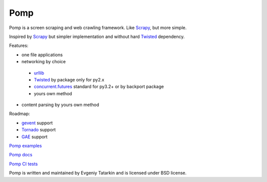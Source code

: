 Pomp
====

Pomp is a screen scraping and web crawling framework. Like `Scrapy`_, but more simple.

Inspired by `Scrapy`_ but simpler implementation and without hard `Twisted`_ dependency.

Features:

* one file applications
* networking by choice

 - `urllib`_
 - `Twisted`_ by package only for py2.x
 - `concurrent.futures`_ standard for py3.2+ or by backport package
 - yours own method

* content parsing by yours own method


Roadmap:

* `gevent`_ support
* `Tornado`_ support
* `GAE`_ support

`Pomp examples`_

`Pomp docs`_

`Pomp CI tests`_

Pomp is written and maintained by Evgeniy Tatarkin and is licensed under BSD license.

.. _urllib: http://docs.python.org/3.3/library/urllib.html
.. _Scrapy: http://scrapy.org/
.. _Twisted: http://twistedmatrix.com/
.. _gevent: http://www.gevent.org/
.. _Tornado: http://www.tornadoweb.org/
.. _concurrent.futures: http://pythonhosted.org/futures/
.. _GAE: https://developers.google.com/appengine/
.. _Pomp examples:
   https://bitbucket.org/estin/pomp/src/tip/examples?at=default
.. _Pomp docs: http://pomp.readthedocs.org
.. _Pomp CI tests: https://drone.io/bitbucket.org/estin/pomp
